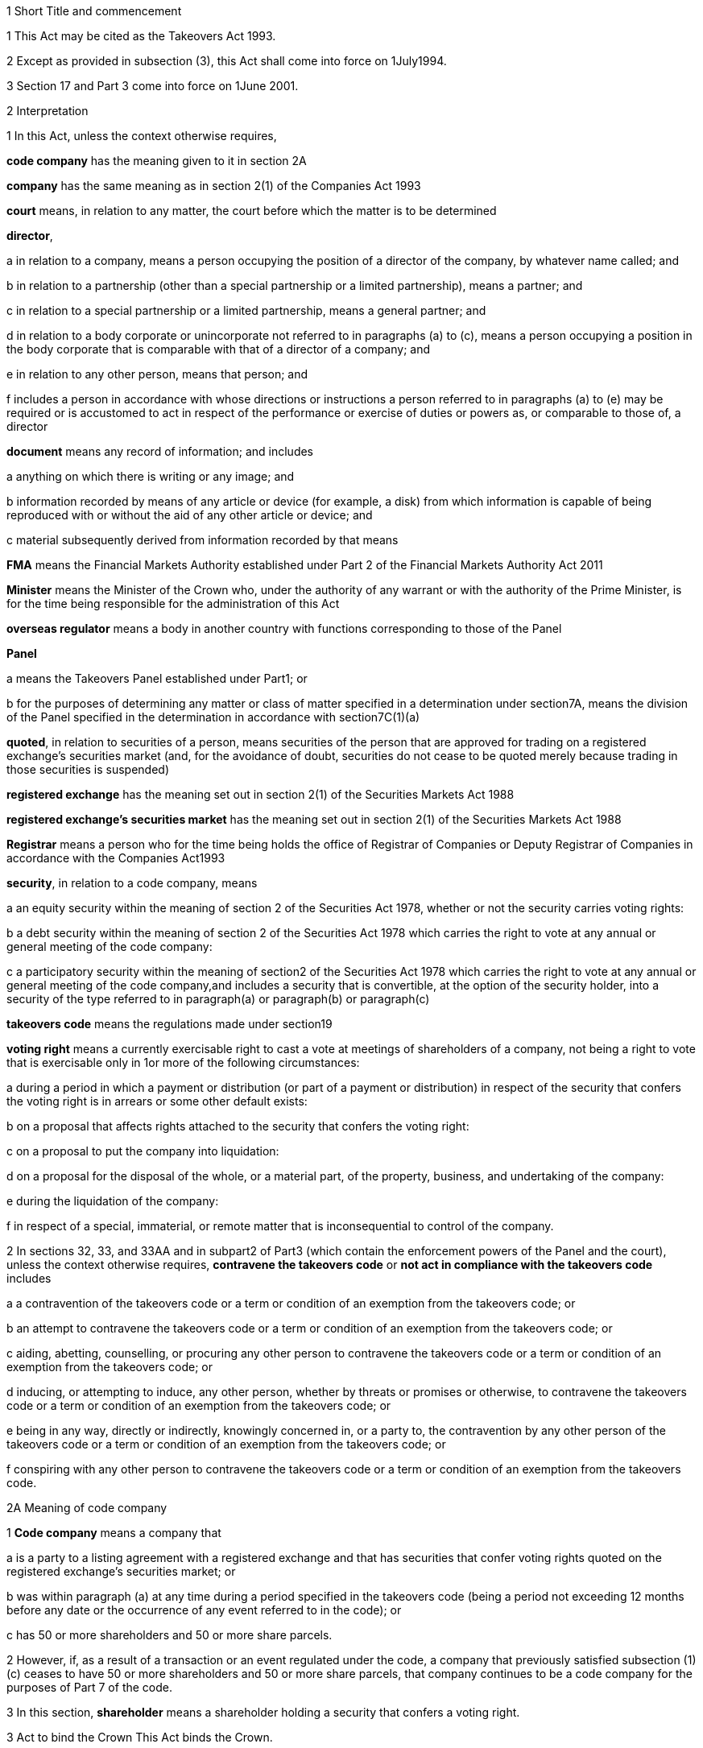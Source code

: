

1 Short Title and commencement

1 This Act may be cited as the Takeovers Act 1993.

2 Except as provided in subsection (3), this Act shall come into force on 1July1994.

3 Section 17 and Part 3 come into force on 1June 2001.

2 Interpretation

1 In this Act, unless the context otherwise requires,

*code company* has the meaning given to it in section 2A

*company* has the same meaning as in section 2(1) of the Companies Act 1993

*court* means, in relation to any matter, the court before which the matter is to be determined

*director*,

a in relation to a company, means a person occupying the position of a director of the company, by whatever name called; and

b in relation to a partnership (other than a special partnership or a limited partnership), means a partner; and

c in relation to a special partnership or a limited partnership, means a general partner; and

d in relation to a body corporate or unincorporate not referred to in paragraphs (a) to (c), means a person occupying a position in the body corporate that is comparable with that of a director of a company; and

e in relation to any other person, means that person; and

f includes a person in accordance with whose directions or instructions a person referred to in paragraphs (a) to (e) may be required or is accustomed to act in respect of the performance or exercise of duties or powers as, or comparable to those of, a director

*document* means any record of information; and includes

a anything on which there is writing or any image; and

b information recorded by means of any article or device (for example, a disk) from which information is capable of being reproduced with or without the aid of any other article or device; and

c material subsequently derived from information recorded by that means

*FMA* means the Financial Markets Authority established under Part 2 of the Financial Markets Authority Act 2011

*Minister* means the Minister of the Crown who, under the authority of any warrant or with the authority of the Prime Minister, is for the time being responsible for the administration of this Act

*overseas regulator* means a body in another country with functions corresponding to those of the Panel

*Panel*

a means the Takeovers Panel established under Part1; or

b for the purposes of determining any matter or class of matter specified in a determination under section7A, means the division of the Panel specified in the determination in accordance with section7C(1)(a)

*quoted*, in relation to securities of a person, means securities of the person that are approved for trading on a registered exchange's securities market (and, for the avoidance of doubt, securities do not cease to be quoted merely because trading in those securities is suspended)

*registered exchange* has the meaning set out in section 2(1) of the Securities Markets Act 1988

*registered exchange's securities market* has the meaning set out in section 2(1) of the Securities Markets Act 1988

*Registrar* means a person who for the time being holds the office of Registrar of Companies or Deputy Registrar of Companies in accordance with the Companies Act1993

*security*, in relation to a code company, means

a an equity security within the meaning of section 2 of the Securities Act 1978, whether or not the security carries voting rights:

b a debt security within the meaning of section 2 of the Securities Act 1978 which carries the right to vote at any annual or general meeting of the code company:

c a participatory security within the meaning of section2 of the Securities Act 1978 which carries the right to vote at any annual or general meeting of the code company,and includes a security that is convertible, at the option of the security holder, into a security of the type referred to in paragraph(a) or paragraph(b) or paragraph(c)

*takeovers code* means the regulations made under section19

*voting right* means a currently exercisable right to cast a vote at meetings of shareholders of a company, not being a right to vote that is exercisable only in 1or more of the following circumstances:

a during a period in which a payment or distribution (or part of a payment or distribution) in respect of the security that confers the voting right is in arrears or some other default exists:

b on a proposal that affects rights attached to the security that confers the voting right:

c on a proposal to put the company into liquidation:

d on a proposal for the disposal of the whole, or a material part, of the property, business, and undertaking of the company:

e during the liquidation of the company:

f in respect of a special, immaterial, or remote matter that is inconsequential to control of the company.

2 In sections 32, 33, and 33AA and in subpart2 of Part3 (which contain the enforcement powers of the Panel and the court), unless the context otherwise requires, *contravene the takeovers code* or *not act in compliance with the takeovers code* includes

a a contravention of the takeovers code or a term or condition of an exemption from the takeovers code; or

b an attempt to contravene the takeovers code or a term or condition of an exemption from the takeovers code; or

c aiding, abetting, counselling, or procuring any other person to contravene the takeovers code or a term or condition of an exemption from the takeovers code; or

d inducing, or attempting to induce, any other person, whether by threats or promises or otherwise, to contravene the takeovers code or a term or condition of an exemption from the takeovers code; or

e being in any way, directly or indirectly, knowingly concerned in, or a party to, the contravention by any other person of the takeovers code or a term or condition of an exemption from the takeovers code; or

f conspiring with any other person to contravene the takeovers code or a term or condition of an exemption from the takeovers code.

2A Meaning of code company

1 *Code company* means a company that

a is a party to a listing agreement with a registered exchange and that has securities that confer voting rights quoted on the registered exchange's securities market; or

b was within paragraph (a) at any time during a period specified in the takeovers code (being a period not exceeding 12 months before any date or the occurrence of any event referred to in the code); or

c has 50 or more shareholders and 50 or more share parcels.

2 However, if, as a result of a transaction or an event regulated under the code, a company that previously satisfied subsection (1)(c) ceases to have 50 or more shareholders and 50 or more share parcels, that company continues to be a code company for the purposes of Part 7 of the code.

3 In this section, *shareholder* means a shareholder holding a security that confers a voting right.

3 Act to bind the Crown
This Act binds the Crown.

4 Object of this Act
The object of this Act is to

a establish a panel to be called the Takeovers Panel:

b empower the Minister, in consultation with the Panel, to formulate and make recommendations concerning the takeovers code (which sets out the rules applying to takeovers of code companies):

c provide for the administration and enforcement of the takeovers code:

ca provide criminal liability for false or misleading statements or information in relation to takeovers of code companies:

d empower the Panel to keep under review, and promote public understanding of, the law relating to takeovers of code companies:

e empower the Panel to co-operate with overseas regulators.

1 Takeovers Panel

5 Establishment of Takeovers Panel

1 There is hereby established a panel to be called the Takeovers Panel.

2 The Panel is a Crown entity for the purposes of section 7 of the Crown Entities Act 2004.

3 The Crown Entities Act 2004 applies to the Panel except to the extent that this Act expressly provides otherwise.

4 Members of the Panel are the board for the purposes of the Crown Entities Act 2004.

6 Membership of Panel

1 The Panel shall consist of not less than 5and not more than 11members.

2 Despite clause 1(2) of Schedule5 of the Crown Entities Act 2004, 1member must be appointed by the Governor-General, on the recommendation of the Minister, as chairperson of the Panel, and another must be appointed by the Governor-General, on the recommendation of the Minister, as deputy chairperson of the Panel.

2A The chairperson and any deputy chairperson of the Panel may only be removed from office as chairperson or deputy chairperson for just cause.

3 At least 1member of the Panel must be a barrister, a solicitor, or a barrister and solicitor of the High Court of not less than 7years' practice.

4 The Minister must not recommend a person for appointment as a member of the Panel unless, in the opinion of the Minister, that person is qualified or experienced in business, accounting, or law.

5 Subsection (4) does not limit section 29 of the Crown Entities Act 2004.

7 Associate members

7A Panel may act by divisions

1 The Panel or chairperson may determine that the powers of the Panel in relation to any matter or class of matters may be exercised by separate divisions of the Panel.

2 However, the Panel or chairperson must not determine that a separate division of the Panel may exercise

a any power in connection with the performance of its functions under section8(1)(a):

b the power of the Panel to grant an exemption under section45(1)(c).

3 The Panel or chairperson may revoke or amend a determination made under subsection(1).

4 Every determination (or revocation or amendment of a determination) must be recorded in writing and signed by 3members or the chairperson.

5 The powers in this section are an exception to clause 14 of Schedule5 of the Crown Entities Act 2004.

6 Clause 7 of Schedule 5 of that Act applies to meetings of a special division of the Panel.

7B Membership and chairperson of division

1 Each division consists of the members who are assigned to it for the time being by the Panel or the chairperson.

1A Each division must have at least 3members.

2 If the members appointed to a division do not include either the chairperson or the deputy chairperson, the Panel or chairperson must nominate oneof those members as chairperson of that division.

3 

4 

7C Powers of division

1 For the purposes of determining any matter or class of matter specified in a determination under section7A,

a the Panel consists of the division of the Panel specified in the determination; and

b the powers of any such division are not affected by any changes or vacancies in its membership.

2 A division of the Panel may exercise powers of the Panel under this Act even though another division of the Panel is exercising powers of the Panel at the same time.

3 A resolution signed or assented to in writing (whether sent by post, delivery, or electronic communication) by all members of a division is as valid and effectual as if it had been passed at a meeting of that division duly called and constituted.

4 The resolution may consist of several documents containing the same resolution, each signed or assented to in writing by 1 or more members.

8 Functions of Panel

1 The Panel has the following functions:

a to keep under review the law relating to takeovers of code companies and to recommend to the Minister any changes to that law that it considers necessary:

b 

c for the purposes of paragraph(a), to keep under review practices relating to takeovers of code companies:

d to investigate any act or omission or practice for the purpose of exercising its powers and functions under Parts3 and 4:

e to make determinations and orders and make applications to the court in accordance with Part 3:

ea to co-operate with any overseas regulator and, for that purpose (but without limiting this function), to communicate, or make arrangements for communicating, to that overseas regulator information obtained by the Panel in the performance of its functions and powers (whether or not confidential) that the Panel considers may assist that overseas regulator in the performance of its functions:

eb to consider applications for an order under section 236(1) of the Companies Act 1993 that affects the voting rights of a code company (within the meaning of that term in section 236A of the Companies Act 1993), and to indicate whether or not it has an objection to such an order:

f to promote public understanding of the law and practice relating to takeovers:

g to perform such other functions as are conferred on it by this Act.

2 In the exercise of its functions and powers under Parts3 and 4 and the takeovers code, the Panel shall comply with the principles of natural justice.

3 Except as expressly provided otherwise in this or any other Act, the Panel must act independently in performing its statutory functions and duties, and exercising its statutory powers, under

a this Act; and

b any other Act that expressly provides for the functions, powers, or duties of the Panel (other than the Crown Entities Act 2004).

9 Powers of Panel to take evidence

10 Provisions relating to certain proceedings before Panel

11 Protection from liability for Panel and members, officers, and employees

1 No proceedings, civil or criminal, shall lie against the Panel for anything it may do or fail to do in the course of the exercise or intended exercise of its functions, unless it is shown that the Panel acted without reasonable care or in bad faith.

2 No proceedings, civil or criminal, lie against any member of the Panel, or any officer or employee of the Panel, or any member of a committee of the Panel, for anything that person may do or say or fail to do or say in the course of the operations of the Panel, unless it is shown by the Panel that the person acted in bad faith.

3 Nothing in subsections(1) and (2) applies in respect of proceedings for

a an offence against section 78 or section 78A or section 105 or section 105A of the Crimes Act 1961; or

b the offence of conspiring to commit an offence against section 78 or section 78A or section 105 or section 105A of the Crimes Act 1961; or

c the offence of attempting to commit an offence against section 78 or section 78A or section 105 or section 105A of the Crimes Act 1961.

3A Section 59(3) of the Crown Entities Act 2004 (which provides that a statutory entity may bring an action against a member for breach of an individual duty) does not apply, unless it is shown that the person acted in bad faith.

3B Sections 122 to 126 of the Crown Entities Act 2004 apply as if the conduct for which a person may be indemnified or insured under those sections were conduct that is covered by the protection from liability in this section.

3C This section contains an exception to section 121 of the Crown Entities Act 2004.

4 

5 

6 

7 

8 

9 

10 For the purposes of clause 3 of Part2 of Schedule 1 of the Defamation Act 1992, any statement, document, determination, order, or decision made by the Panel in the exercise or intended exercise of any of its functions or powers shall be deemed to be an official report made by a person holding an inquiry under the authority of the Parliament of New Zealand.

11 

12 Meetings

13 Power to prohibit disclosure of information, documents, and evidence

14 Delegation

1 The Panel may not delegate the powers in sections 31A, 31X, 32, and 45(1).

2 In other respects, section 73 of the Crown Entities Act 2004 applies.

15 Powers

15A Sharing of information and documents with FMA

1 The Panel may provide to the FMA any information, or a copy of any document, that the Panel

a holds in relation to the exercise of the Panel's powers or the performance of its functions and duties; and

b considers may assist the FMA in the exercise of the FMA's powers or the performance of its functions and duties under any enactment.

2 The Panel may use any information, or a copy of any document, provided to it by the FMA under section 30 of the Financial Markets Authority Act 2011 in the Panel's exercise of its powers or the performance of its functions and duties.

3 This section applies despite anything to the contrary in any contract, deed, or document.

4 Nothing in this section limits the Privacy Act 1993.

15B Sharing of information and documents with Commerce Commission

1 The Panel may provide to the Commerce Commission any information, or a copy of any document, that the Panel

a holds in relation to the exercise of the Panel's powers, or the performance of its functions and duties; and

b considers may assist the Commerce Commission in the exercise of the Commerce Commission's powers, or the performance of its functions and duties, in respect of the Fair Trading Act 1986.

2 The Panel may use any information, or a copy of any document, provided to it by the Commerce Commission under section 48A of the Fair Trading Act 1986 in the Panel's exercise of its powers, or the performance of its functions and duties.

3 This section applies despite anything to the contrary in any contract, deed, or document.

4 Nothing in this section limits the Privacy Act 1993.

16 Annual reports

17 Annual fee in respect of funding of Panel

1 Each code company shall pay such annual fee in respect of the funding of the Panel as may be prescribed by regulations made under this Act.

2 Any such fee shall be

a payable to the Registrar of Companies upon delivery to the Registrar of the company's annual return; and

b payable in addition to any fee payable in respect of the annual return; and

c recoverable by the Registrar in any court of competent jurisdiction as a debt due to the Crown.

3 The Registrar of Companies shall, as soon as practicable, remit to the Panel the fees paid under this section.

17A Panel deemed to be public authority

18 Further provisions applying to Panel
The provisions set out in the Schedule apply in respect of the Panel.

2 Takeovers code

19 Power to make takeovers code

1 The Governor-General may, by Order in Council made on the recommendation of the Minister, make regulations setting out the rules applying to takeovers of code companies (a *takeovers code*).

2 The Minister must formulate and make his or her recommendations in accordance with this Part.

20 Objectives of takeovers code

1 In formulating recommendations concerning a takeovers code, the Minister shall consider the following objectives as the objectives for the code, namely,

a encouraging the efficient allocation of resources:

b encouraging competition for the control of code companies:

c assisting in ensuring that the holders of securities in a takeover are treated fairly:

d promoting the international competitiveness of New Zealand's capital markets:

e recognising that the holders of securities must ultimately decide for themselves the merits of a takeover offer:

f maintaining a proper relation between the costs of compliance with the code and the benefits resulting from it.

2 In formulating recommendations concerning a takeovers code, it is for the Minister to determine the weight that should be given to any particular objective or objectives referred to in subsection (1).

3 

4 

21 Matters to be considered by Minister in making recommendations concerning takeovers code
Without limiting the matters that the Minister may consider, the Minister must, in formulating recommendations concerning a takeovers code, consider whether the code should provide

a that advance notice and publicity should be given of takeovers:

b that in a takeover, the code company and its security holders should be fully informed:

c that in a takeover, offers should be made to all security holders, that the consideration offered should be the same for all security holders, and that all security holders should have the same opportunity for acceptance:

d that incremental acquisitions and partial bids should be permitted:

e that there should be rules to determine the price or prices payable for the acquisition of securities in a takeover:

f for the compulsory acquisition of securities in a code company at the option of offerors or security holders, or both:

g for the regulation of defensive tactics.

22 Specific provisions applying to takeovers code
Without limiting section 19, but subject to section 23, regulations under that section may

a define the transactions or classes of transactions in relation to which the code applies and for that purpose define terms and expressions used in the code in such manner as it thinks fit:

b prescribe the requirements in relation to offers and the making of offers to acquire securities in a code company in a takeover including requirements as to the form and content of those offers, variations of those offers, the time during which those offers are to remain open for acceptance, the persons to whom those offers are to be made, and the manner of acceptance:

c prescribe the information, statements, certificates, and documents or other matters that must be supplied to a code company and the security holders of the code company in a takeover:

d prescribe requirements for the registration by the Registrar of Companies of documents in connection with a takeover:

e prescribe the duties and obligations of a code company and the directors of the code company and other persons in a takeover.

23 Takeovers code not to apply in certain cases
Nothing in the takeovers code shall require any person to comply with the code

a by reason only of the fact that, on the coming into force of the code, a particular proportion of securities have been acquired in a code company, whether by that person or any other person, before the code comes into force; or

b by reason of the acquisition of securities in a code company, whether by that person or any other person, on or after the coming into force of the code, if the acquisition arises from the performance of a contractual obligation incurred, or the exercise of a right acquired, before the date on which an approved takeovers code comes into force.

23A Takeovers code does not apply where court order under section 236 of Companies Act 1993
The takeovers code does not apply where the court has made an order under section 236(1) of the Companies Act 1993 that affects the voting rights of a code company (within the meaning of that term in section 236A of the Companies Act 1993).

24 Co-ordination with Australia
In formulating recommendations concerning a takeovers code, the Minister must have regard, as far as practicable, to any principles applying to the co-ordination of business law between Australia and New Zealand set out in any agreement or memorandum of understanding between the Governments of Australia and New Zealand.

25 Minister to consult Panel
The Minister must, in formulating recommendations concerning a takeovers code, consult the Panel.

26 Panel to consult with Minister

27 Action taken by Takeover Panel Advisory Committee

28 Approval of takeovers code

29 Order in Council deemed to be regulation

30 Minister may request formulation of further takeovers code

31 Revocation of takeovers code

3 Investigation and enforcement

1 Investigation and enforcement by Panel



31A Power to inspect documents

1 The Panel may, in accordance with section 31BA,

a require any person to produce for inspection any document kept by that person:

b if necessary, require any person to reproduce, or assist in reproducing, in usable form, information recorded in that document:

c inspect and make records of that document:

d for the purpose of making records of that document, take possession of that document, or any article or thing that the Panel reasonably requires to make a record of that document, and remove the document, article, or thing from the premises where it is kept for the period of time that is reasonable in the circumstances.

2 Documents may be required under this section either specifically, generally, or by class, nature, content, or effect.

31B Power to request or approve Registrar or authorised person to inspect documents

1 The Panel may, in accordance with sections 31BA and 31BB, request or approve the Registrar, or any other person authorised by the Panel or Registrar, to carry out an inspection by doing any of the things in section 31A(1).

2 A request or approval under subsection(1) may relate to a particular case, or a class or classes of cases, specified by the Panel.

3 The fact that the Registrar, or any person authorised by the Panel or Registrar, does, or attempts to do, any of the things in section 31A(1) is sufficient evidence that that inspection has been requested or approved by the Panel unless there is evidence to the contrary.

4 This section applies despite section 73 of the Crown Entities Act 2004.

31BA Limits on exercise of power to inspect documents
The Panel may only carry out an inspection under section 31A, or request or approve the Registrar or any other person under section 31B to carry out an inspection, if

a the inspection is for the purposes of

i this Act:

ii complying with the request of an overseas regulator under section 31P or otherwise co-operating with an overseas regulator; and

b the Panel first considers, along with any other relevant matters, any matters relating to the necessity or expediency of carrying out an inspection (for example, whether it is practicable to obtain the information from other sources or by other means in the time available).

31BB Requirements for persons authorised to inspect documents

1 The Panel or Registrar must not authorise a person to carry out an inspection under section 31A unless the Panel or Registrar is satisfied that the person is suitably qualified or trained, or the person is a member of a class of persons who are suitably qualified or trained, to carry out an inspection.

2 A person authorised by the Panel or Registrar to carry out an inspection under section 31A must, if requested at the time of carrying out the inspection, produce evidence of that person's authority to carry out the inspection.

31C Disclosure of information from inspection

1 On the direction of the Panel or Registrar, a person who has made an inspection under section 31A must give all records and disclose all information acquired in the course of the inspection to any person specified by the Panel or Registrar for the purposes of

a this Act, the Financial Markets Authority Act 2011, or any of the Acts listed in Schedule 1 of that Act:

b detecting and prosecuting offences against any enactments other than those referred to in paragraph (a), but, in this case, those records and information are not admissible in any criminal proceedings against the person from whom the records or information were acquired or any person to whom the records or information relate:

c assisting the Panel to comply with the request of an overseas regulator under section 31P or otherwise co-operate with an overseas regulator.

2 The Minister may, by written notice, require the Panel or Registrar to give a direction under subsection(1), and the Panel or Registrar must comply with that requirement.

2A Section 115 of the Crown Entities Act 2004 does not apply to that requirement.

3 The Panel may, by written notice, require the Registrar to give a direction under subsection(1), and the Registrar must comply with that requirement.

4 This section is subject to section 31X of this Act and to section 44 of the Financial Markets Authority Act 2011.

31D Powers not limited
Sections 31A, 31B, and 31C do not limit any power that the Panel, Registrar, or any other person has under the Companies Act 1993 or any other enactment.

31E Non-disclosure of information from inspection
A person must not communicate to any other person any information acquired in the course of an inspection under section 31A except

a in accordance with section 31C; or

b for the purposes of this Act, the Financial Markets Authority Act 2011, or any of the Acts listed in Schedule 1 of that Act; or

c in accordance with the Official Information Act 1982 or the Privacy Act 1993; or

d in the course of any criminal proceedings (but subject to the limitation in section 31C(1)(b)).

31EA No privilege against self-incrimination
Section 33B applies to information and documents provided under section 31A.

31EB Protections from liability for persons exercising powers of inspection
Without limiting any other statutory protection from liability, no person is liable for any act done or omitted to be done by the person in the performance or intended performance of the person's powers under section 31A, section 31C, or section31E unless the person acts in bad faith.



31F Offences

1 Every person commits an offence who

a refuses or fails, without reasonable excuse, to produce any document for inspection, or reproduce or assist in reproducing, in usable form, information recorded in that document, when required to do so under section31A; or

b wilfully resists or obstructs, or deceives or attempts to deceive, the Panel or Registrar, or any person authorised by the Panel or Registrar, in carrying out an inspection under section 31A; or

c is not the Panel, the Registrar, or a person authorised by the Panel or Registrar to carry out an inspection under section 31A and who wilfully communicates to any other person information acquired in the course of an inspection under that section; or

d wilfully contravenes section 31E.

2 Every person who commits an offence against subsection(1) is liable on conviction to a fine not exceeding $300,000 and, if the offence is a continuing one, to a further fine not exceeding $10,000 for every day or part of a day during which the offence is continued.



31G Rights of appeal
A person who is aggrieved by an act or decision of the Panel or Registrar, or of any person authorised by the Panel or Registrar, under any of sections31A to 31C may appeal against the act or decision to the court.

31H Time for appeal
An appeal under section 31G must be made

a within 21days of the date on which the person was notified of the act, decision, or refusal; or

b within any longer time allowed by the court.

31I Situation while appeal pending
While any appeal made under section 31G is pending,

a the Panel or Registrar, or any person authorised by the Panel or Registrar, may continue to exercise the powers under any of sections 31A to 31C as if no appeal had been made; and

b no person is excused from fulfilling his or her obligations under any of those sections by reason of the appeal; and

c information that is obtained as a result of an inspection to which the appeal relates is not admissible as evidence in any criminal proceedings against the person to whom the information relates.

31J Determination of appeal
The court must determine the appeal by either dismissing the appeal or giving such directions or making such determination in the matter as it thinks fit.

31K Requirements where appeal allowed
To the extent that an appeal in respect of an act or decision of the Panel or Registrar, or any person authorised by the Panel or Registrar, under any of sections 31A to 31C is allowed or granted

a the Panel or Registrar must ensure that, as soon as practicable after the decision on the appeal is given, all records made by the Panel or Registrar, or by a person authorised by the Panel or Registrar, under section31A(1)(c) in respect of the act or decision are destroyed; and

b no information acquired under paragraph(a) or paragraph(b) of section 31A(1) in respect of the act or decision is admissible in evidence in any proceedings.



31L Who may receive evidence

1 The Panel may receive evidence through a member, officer, or employee of the Panel, or any 2or more of them.

2 However, if a person who is summoned to give evidence under section 31N requests that the evidence be received at a meeting of the Panel, then

a subsection(1) does not apply, and the evidence must be received at a meeting of the Panel; and

b the meeting must not be held by a method under clause8(b) of Schedule 5 of the Crown Entities Act 2004 except with the consent of the person summoned.

31M Admissibility of evidence
The Panel may receive in evidence, whether admissible in a court of law or not, any statement, document, information, or matter that,

a in the opinion of the person receiving it, may assist the Panel in dealing effectively with any matter before it; or

b the Panel may receive under section 31P.

31MA How evidence may be given

1 The Panel may receive evidence

a given on oath:

b given not on oath:

c if the person receiving the evidence permits it, given by a written statement:

d if the person receiving the evidence thinks it is appropriate, given by a written statement verified on oath:

e given by audio-visual communication, if the Panel and the person giving the evidence agree.

2 A member, officer, or an employee of the Panel may administer an oath for the purpose of a person giving evidence on oath.

31N Power to summon witnesses

1 A member of the Panel may issue a summons to a person requiring that person to appear (in the case of a body corporate, to appear by its authorised representative) before the Panel, or a member, officer, or employee of the Panel, in relation to any matter before the Panel and to do any of the following things:

a give evidence:

b give evidence under oath:

c provide any documents or information that are in the person's possession or control and that are relevant to the matter.

2 The summons must be in writing, be signed by a member of the Panel, and state

a the date and time when, and the place where, the person must attend; and

b the documents or information that the person is required to provide (either generally, specifically, or by class, nature, content, or effect); and

c the person's right to request that the person give evidence at a meeting of the Panel; and

d the penalty for failing to attend under section 44.

3 A summons may be served,

a in the case of a natural person, by delivering it personally to the person summoned or by leaving it at his or her usual place of residence or business at least 24hours before his or her attendance is required:

b in the case of a body corporate, by leaving it at the body corporate's usual place of business at least 24hours before its attendance is required.

31O Witnesses' expenses

1 If a person has appeared as a witness (whether summoned or not), the Panel may, if it thinks fit, order any sum to be paid to that witness for his or her expenses.

2 That sum must not exceed the amount that would be payable to the witness if his or her attendance had been as a witness for the Crown in a criminal case in accordance with regulations for the time being in force for the payment of witnesses for the Crown in criminal cases.



31P Power of Panel to act on requests of overseas regulators

1 An overseas regulator may request the Panel to inquire into any matter related to the functions of that overseas regulator.

2 The Panel may obtain information, documents, or evidence that, in the Panel's opinion, is likely to assist the Panel in complying with that request by

a exercising its powers of inspection under this Part:

b exercising its powers to receive evidence and summon witnesses under this Part.

3 The Panel may transmit the information, documents, or evidence obtained by it to the overseas regulator in the manner that the Panel thinks fit.

31Q Panel's consideration of requests

1 The Panel may comply with a request under section 31P only if the Panel is satisfied that

a compliance will not substantially affect the performance of its other functions; and

b it is appropriate to do so after taking into account any matters the Panel thinks relevant; and

c the Minister has given his or her approval for the Panel to comply with the request.

2 The Minister's approval may relate to a particular request, or a class or classes of requests, specified by the Minister.

3 The matters the Panel may take into account under subsection(1) include, without limitation,

a whether the Panel is likely to be able to obtain the requested information, documents, or evidence:

b the cost to the Panel of complying with the request:

c whether the overseas regulator could more conveniently have the request satisfied from another source:

d the extent to which the functions of the overseas regulator correspond with the functions of the Panel:

e whether the overseas regulator would be likely to comply with a similar request made by the Panel and whether any arrangement with the overseas regulator to that effect exists:

f whether, in the Panel's opinion, it would be more appropriate for the request to be dealt with under the Mutual Assistance in Criminal Matters Act 1992.

31R Conditions that may be imposed on providing information to overseas regulators

1 The Panel may impose any conditions in relation to providing information, documents, or evidence to an overseas regulator (whether in compliance with a request of an overseas regulator or otherwise).

2 Those conditions may include, without limitation, conditions relating to

a maintaining the confidentiality of anything provided (in particular, information that is personal information within the meaning of the Privacy Act 1993):

b the storing of, use of, or access to anything provided:

c the copying, returning, or disposing of copies of documents provided:

d payment of the costs incurred by the Panel in providing anything or in generally complying with a request.

31S Undertakings to be obtained before providing certain information to overseas regulators
The Panel must not provide any information, evidence, or documents obtained from a person by a summons under section 31N to an overseas regulator (whether in compliance with the request of an overseas regulator or otherwise) unless the Panel has received in writing an undertaking by the overseas regulator to the effect that the information, evidence, or documents

a will not be used by the overseas regulator as evidence in criminal proceedings against the person (other than a proceeding in respect of the falsity of the person's testimony); and

b to the extent to which it is within the ability of the overseas regulator to ensure, will not be used by any other person, authority, or agency as evidence in proceedings of that kind.



31T Panel may accept undertakings

1 The Panel may accept a written undertaking given by, or on behalf of, a person in connection with a matter in relation to which the Panel is exercising any of its powers or performing any of its functions under this Act or any other Act.

2 The person may withdraw or vary the undertaking with the consent of the Panel.

31U Enforcement of undertakings

1 If the Panel considers that a person who has given an undertaking under section 31T has breached a term of that undertaking, the Panel may apply to the court for an order under subsection(2).

2 The court may make any of the following orders if it is satisfied that the person has breached a term of the undertaking:

a an order directing the person to comply with that term:

b an order directing the person to pay to the Crown an amount not exceeding the amount of any financial benefit that the person has obtained directly or indirectly and that is reasonably attributable to the breach:

c any order that the court thinks appropriate directing the person to compensate any other person who has suffered loss, injury, or damage as a result of the breach:

d an order for any consequential relief that the court thinks appropriate.



31V Right to be heard and represented at proceedings before Panel

1 At any meeting of the Panel held for the purposes of section 32, the Panel must allow to be heard and represented any person who applies to the Panel for leave to be heard and represented and who is a person to whom notice of a meeting of the Panel is given under section 32(1).

2 Subject to subsection (1), at any meeting of the Panel held for the purposes of this Act, the Panel must allow to be heard and represented any person who applies to the Panel for leave to be heard and represented and who, in the opinion of the Panel, is a person who ought to be heard or whose appearance or representation will assist the Panel in its consideration of the matter before it.

3 Every meeting of the Panel or of a division of the Panel that is held for the purposes of section 31X or section 32 must be attended by at least 1person

a who is a barrister, a solicitor, or a barrister and solicitor of the High Court of New Zealand of not less than 7years' practice; or

b who

i is enrolled as a barrister, as a solicitor, as a barrister and solicitor, or as a legal practitioner of the High Court of Australia, of any federal court of Australia, or of the Supreme Court of any State or Territory of Australia; and

ii has not less than 7years' practice.

31W Panel to hear proceedings in private
The Panel may decide whether to hold any meeting or any part of a meeting in public or in private.

31X Power to make confidentiality orders

1 The Panel may, on its own initiative or on the application of any person, make an order prohibiting

a the publication or communication of any information, document, or evidence that is provided or obtained in connection with any inquiry or other proceedings of the Panel:

b the giving of evidence involving any such information, document, or evidence.

2 The Panel may make the order on the terms and conditions (if any) that it thinks fit.

3 An order under subsection(1) may be expressed to have effect from the commencement of any inquiry or other proceedings of the Panel to the end of that inquiry or proceedings.

4 At the end of the inquiry or proceedings, the Official Information Act 1982 applies to any information or document or evidence that was the subject of the order.



32 Panel's powers in respect of compliance with takeovers code

1 The Panel may at any time, if it considers that a person may not have acted or may not be acting or may intend not to act in compliance with the takeovers code, after giving that person such written notice of the meeting as the Panel considers appropriate in the circumstances, but in no case exceeding 7days, hold a meeting for the purpose of determining whether to exercise its powers under this section.

2 Where the Panel gives a notice under subsection (1), it may make a temporary restraining order that is expressed to expire with the close of the second day after the date for which the meeting was convened.

3 Following the meeting specified in subsection (1), the Panel may make a determination

a that it is satisfied that the person has acted or is acting or intends to act in compliance with the takeovers code; or

b that it is not satisfied that the person has acted or is acting or intends to act in compliance with the takeovers code.

3A If the Panel makes a determination under subsection (3), the Panel must, as soon as reasonably practicable, give written notice of its reasons for the determination to the person the determination concerns.

4 Where the Panel makes a determination on reasonable grounds under subsection (3)(b), the Panel may, at any time before the close of the second day after the date for which the meeting was convened,

a make a temporary restraining order (relating to the non-compliance with the takeovers code) that is expressed to expire with the close of such day as shall be specified in the order, not being a day that is later than 21days after the date on which the temporary restraining order is made:

b make an order continuing any temporary restraining order (relating to the non-compliance with the takeovers code) made under subsection(2) until the close of such day as may be specified in the order, not being a day that is later than 21days after the date on which the temporary restraining order is made:

c make a permanent compliance order (relating to the non-compliance with the takeovers code):

d if it makes any order under this subsection, also make an order extending, for a reasonable time, the period for which a takeover offer must remain open.

4A If the Panel makes an order under this section, the Panel

a must immediately give written notice to the person to whom the order is directed of the terms and conditions of the order; and

b must, as soon as is reasonably practicable, also give that person written notice of the reasons for the order; and

c may also give notice to any other person of those matters.

5 An order made under this section may be made on any terms and conditions that the Panel thinks fit.

6 The Panel may vary the order in the same way as it may be made under this section.

7 The Panel may revoke the order or suspend the order on the terms and conditions it thinks fit.

33 Temporary restraining orders
For the purposes of section32, a temporary restraining order is an order for 1or more of the following:

a restraining a person from acquiring securities in the code company concerned or any interest in or rights relating to such securities:

b restraining a person from disposing of securities in the code company concerned or any interest in or rights relating to such securities:

c restraining a person from exercising the right to vote attaching to securities in the code company concerned or any other right relating to such securities:

d restraining a person from taking any action (including from making any statement or distributing any document) that is or that may reasonably be expected to constitute a contravention of the takeovers code (see section 2(2) for the definition of contravention of the takeovers code):

e directing the code company concerned not to make any payments in respect of any securities:

f directing the code company concerned not to register the transfer or transmission of any securities:

g directing the code company concerned not to issue or allot securities to any person:

h for the purpose of securing compliance with any such order, an order directing a person to do or refrain from doing a specified act.

33AA Permanent compliance orders
For the purposes of section 32, a permanent compliance order is an order for 1or more of the following:

a prohibiting or restricting a person from making any statement or distributing any document that is or that may reasonably be expected to constitute a contravention of the takeovers code (see section 2(2) for the definition of contravention of the takeovers code):

b directing a person to disclose in accordance with the order information for the purpose of securing compliance with the takeovers code:

c directing a person to publish, at the person's own expense, in the manner and at the times specified in the order corrective statements that are specified in, or are to be determined in accordance with, the order:

d for the purpose of securing compliance with any of those orders, an order directing a person to do or refrain from doing a specified act.



33A Witnesses and counsel to have privileges of witnesses and counsel in court

1 Every person has the same privileges in relation to providing information and documents to, and answering questions before, the Panel, a member, officer, or employee of the Panel, or a person authorised by the Panel under section 31B, as witnesses have in proceedings before a court.

2 Every person appearing as counsel before the Panel, or a member, officer, or employee of the Panel, has the same privileges as counsel have in proceedings before a court.

3 Every person has the same privileges in relation to providing information and documents to the Registrar, or a person authorised by the Registrar under section 31B, as witnesses have in proceedings before a court.

4 This section is subject to section 33B.

33B No privilege against self-incrimination
No person is excused from answering any question or providing any information or document under this Act on the ground that to do so would or might incriminate or tend to incriminate that person.

33C Restrictions on use of self-incriminating statements obtained by summons

1 A self-incriminating statement made orally by a person summoned under section 31N (whether or not the statement is recorded in writing) in the course of answering any question before, or providing any information or document to, the Panel, or a member, officer, or employee of the Panel,

a subject to paragraph(b), is not admissible in

i criminal proceedings against that person; or

ii proceedings under this Act, the Securities Act 1978, or the Securities Markets Act 1988 for a pecuniary penalty order against that person; but

b is admissible against that person in any proceeding in respect of the falsity of the person's testimony, for example, in a prosecution for perjury or for an offence under section 44(1).

2 In addition,

a a refusal or failure to answer a question or provide information or a document or comply with any other requirement may be used in evidence against that person in proceedings for an offence under section 44(1) arising from that refusal or failure; and

b the answering of a question in a way that is false, deceptive, or misleading or the providing of information or a document that is false, deceptive, or misleading may be used in evidence against that person in proceedings for an offence under section 44(1) arising from that act.

33D Limitation on disclosure of information obtained in Panel's operations

1 No court or other person may require a member, an officer, or an employee of the Panel, any delegate of the Panel, any expert appointed by the Panel, or any other person present at a meeting of the Panel to

a give evidence in court or in any proceedings of a judicial nature of anything coming to his or her knowledge in connection with the operations of the Panel; or

b make discovery of a document or produce a document for inspection in court or in any proceedings of a judicial nature if the document was provided or obtained in connection with the operations of the Panel.

2 Subsection (1) does not apply to

a proceedings in respect of the falsity of any testimony; or

b proceedings to which the Panel is a party; or

c proceedings in respect of

i an offence against section 78 or section 78A(1) or section 105 or section 105A or section 105B of the Crimes Act 1961; or

ii the offence of conspiring to commit an offence against section 78 or section 78A(1) or section 105 or section 105A or section 105B of the Crimes Act 1961; or

iii the offence of attempting to commit an offence against section 78 or section 78A(1) or section105 or section 105A or section 105B of the Crimes Act 1961.

3 This section does not limit the application of the Official Information Act 1982.

2 Enforcement by court



33E Overview of enforcement powers and civil remedies

1 The following enforcement orders and remedies (*civil remedy orders*) are available under this subpart for a contravention of the takeovers code:

a an injunction:

b a civil remedy order under section 33I:

c a compensatory order:

d a pecuniary penalty order and declaration of contravention (on application by the Panel only).

2 See section 2(2) for the definition of contravention of the takeovers code in this subpart.

3 This section is a guide only to the general scheme and effect of this subpart.



33F What court may injunct
The court may, on application by any person in accordance with section 35, grant an injunction restraining a person from engaging in conduct that constitutes or would constitute a contravention of the takeovers code.

33G When court may grant injunctions and interim injunctions

1 The court may grant an injunction restraining a person from engaging in conduct of a particular kind if

a it is satisfied that the person has engaged in conduct of that kind; or

b it appears to the court that, if an injunction is not granted, it is likely that the person will engage in conduct of that kind.

2 The court may grant an interim injunction restraining a person from engaging in conduct of a particular kind if in its opinion it is desirable to do so.

3 Subsections (1)(a) and (2) apply whether or not it appears to the court that the person intends to engage again, or to continue to engage, in conduct of that kind.

4 Subsections (1)(b) and (2) apply whether or not

a the person has previously engaged in conduct of that kind:

b there is an imminent danger of substantial damage to any other person if that person engages in conduct of that kind.

33H Undertaking as to damages not required by Panel

1 If the Panel applies to the court for the grant of an interim injunction under this subpart, the court must not, as a condition of granting an interim injunction, require the Panel to give an undertaking as to damages.

2 However, in determining the Panel's application for the grant of an interim injunction, the court must not take into account that the Panel is not required to give an undertaking as to damages.



33I When court may make various civil remedy orders
The court may, on application by any person in accordance with section 35, make 1 or more of the civil remedy orders described in section 33J if the court is satisfied on reasonable grounds that a person has contravened or is contravening or intends to contravene the takeovers code.

33J Terms of various civil remedy orders
A civil remedy order under section 33I may

a restrain the exercise of rights attaching to securities or declare an exercise of those rights to be void and of no effect:

b restrain the issue or allotment of securities or restrain any distribution due in relation to securities:

c restrain the acquisition or disposal of securities or of interests in or rights relating to them or restrain the registration of any transfer or transmission of securities:

d direct the disposal of securities or of interests in or rights relating to them (including the person or class of persons to which they must, or must not, be disposed of) and direct the payment of the proceeds of any disposal:

e require securities to be forfeited and require the public issuer to cancel the forfeited securities:

f cancel an agreement for the acquisition or disposal of securities or interests in or rights relating to them:

g vest securities or interests in or rights relating to them in a trustee for sale on the terms and conditions the court thinks fit:

h declare an agreement for the acquisition of securities or interests in or rights relating to them to be voidable at the option of the person from whom the securities or interests or rights were acquired:

i if a contract is entered into in contravention of the takeovers code, or a contract contains a provision which, if given effect to, would contravene the takeovers code,

i vary the contract, in such manner as the court thinks fit:

ii cancel the contract:

iii require any person who is a party to the contract to make restitution or pay compensation to any other person who is a party to the contract:

j prohibit or restrict a person from making any statement or distributing any document that is or that may reasonably be expected to constitute a contravention of the takeovers code:

k direct a person to disclose in accordance with the order information for the purpose of securing compliance with the takeovers code even though the time for doing so may have expired:

l direct a person to publish, at the person's own expense, in the manner and at the times specified in the order corrective statements that are specified in, or are to be determined in accordance with, the order:

m require a person to comply with any provision of the takeovers code even though the time for doing so may have expired.



33K When court may make compensatory orders

1 The court may make a compensatory order, on application by any person in accordance with section 35, if the court is satisfied that

a there is a contravention of the takeovers code; and

b a person (the aggrieved person) has suffered, or is likely to suffer, loss or damage because of the contravention.

2 The court may make a compensatory order whether or not the aggrieved person is a party to the proceedings.

33L Terms of compensatory orders
If section 33K applies, the court may make any order it thinks just to compensate an aggrieved person in whole or in part for the loss or damage, or to prevent or reduce that loss or damage, including an order (without limitation) to

a direct the person in contravention to pay to the aggrieved person the amount of the loss or damage:

b direct the person in contravention to refund money or return property to the aggrieved person:

c if a contract has been entered into between the person in contravention and the aggrieved person,

i vary the contract or any collateral arrangement as specified in the order and, if the court thinks fit, declare the contract or arrangement to have had effect as so varied on and after a date before the order was made, as specified in the order:

ii cancel the contract and, if the court thinks fit, declare the cancellation to have had effect on and after a date before the order was made, as specified in the order:

iii require the person in contravention to take any action the court thinks fit to reinstate the parties as near as may be possible to their former positions.



33M When court may make pecuniary penalty orders and declarations of contravention
If the Panel applies for a pecuniary penalty order against a person under this Act in accordance with section 35, the court

a must determine whether the person has contravened the takeovers code; and

b must make a declaration of contravention (see sections33N and 33O) if satisfied that the person has contravened the takeovers code; and

c may order the person to pay a pecuniary penalty that the court considers appropriate to the Crown (see sections 33P and 33Q) if satisfied that the person has contravened the takeovers code, that the person knew or ought to have known of the conduct that constituted the contravention, and that the contravention

i materially prejudices the interests of offerees, the code company, the offeror or acquirer, competing offerors, or any other person involved in or affected by a transaction or event that is or will be regulated by the takeovers code, or that is incidental or preliminary to a transaction or event of that kind; or

ii is likely to materially damage the integrity or reputation of any of New Zealand's securities markets; or

iii is otherwise serious.

33N Purpose and effect of declarations of contravention

1 The purpose of a declaration of contravention is to enable an applicant for a civil remedy order under section 33I or a compensatory order under section 33K to rely on the declaration of contravention in the proceedings for that order, and not be required to prove the contravention.

2 Accordingly, a declaration of contravention is conclusive evidence of the matters that must be stated in it under section 33O.

33O What declarations of contravention must state
A declaration of contravention must state the following:

a the court that made the declaration; and

b the provision of the takeovers code to which the contravention relates or, if the contravention is of an exemption, both the term or condition contravened and the takeovers code provision to which the exemption relates; and

c the person in contravention; and

d the conduct that constituted the contravention and, if a transaction constituted the contravention, the transaction; and

e the code company to which the conduct related.

33P Maximum amount of pecuniary penalty
The maximum amount of a pecuniary penalty is $500,000 for an individual and $5,000,000 for a body corporate, for each contravention.

33Q Considerations for court in determining pecuniary penalty
In determining an appropriate pecuniary penalty, the court must have regard to all relevant matters, including

a the principles contained in the takeovers code; and

b the nature and extent of the contravention; and

c the likelihood, nature, and extent of any damage to the integrity or reputation of any of New Zealand's securities markets because of the contravention; and

d the nature and extent of any loss or damage suffered by a person referred to in section 33M(c)(i) because of the contravention; and

e the circumstances in which the contravention took place; and

f whether or not the person in contravention has previously been found by the court in proceedings under this Act to have engaged in any similar conduct.

33R Court must order that recovery from pecuniary penalty be applied to Panel's actual costs
If the court orders that a person pay a pecuniary penalty, and the proceedings were brought (in whole or in part) by the Panel, the court must also order that the penalty must be applied first to pay the Panel's actual costs in bringing the proceedings.



34 Court may make orders

35 Persons who may apply

1 Where the Panel makes a determination under section 32(3)(b) (a determination that the Panel is not satisfied that a person has acted or is acting or intends to act in compliance with the takeovers code) the following persons may, subject to subsection (2), make an application to the court under section 33F, 33I, or 33K:

a the Panel:

b if the code company's securities are, or were at any material time, quoted on a registered exchange's securities market, that registered exchange:

c the code company concerned:

d a member or security holder of the code company concerned:

e a person who was a member or security holder of the code company concerned at the time that the conduct to which the application relates occurred:

f a person who, at any time within the period of 6 months before the making of the application, has made an offer or offers to acquire securities in the code company in accordance with the takeovers code:

g with the leave of the court, any other person.

2 A person referred to in any of paragraphs(b) to (f) of subsection(1) is not entitled to make an application to the court unless

a the Panel has consented to the making of the application; or

b that person has requested the Panel in writing to make an application to the court itself and the Panel has not made such an application before the expiration of 10days after receiving the request.

3 Where a request is made to the Panel to hold a meeting under section 32(1) and the Panel does not, within 14 days after receiving the request, make a determination under section 32(3), the following persons may make an application to the court under section 33F, 33I, or 33K

a if the code company's securities are, or were at any material time, quoted on a registered exchange's securities market, that registered exchange:

b the code company concerned:

c a member or security holder of the code company concerned:

d a person who was a member or security holder of the code company concerned at the time that the conduct to which the application relates occurred:

e a person who, at any time within the period of 6 months before the making of the application, has made an offer or offers to acquire securities in the code company in accordance with the takeovers code:

f with the leave of the court, any other person.

4 If the Panel makes a determination under section 32(3)(b) (a determination that the Panel is not satisfied that a person has acted or is acting or intends to act in compliance with the takeovers code), the Panel may make an application to the court under section 33M.

36 Orders

37 Interim orders

38 Court may have regard to determinations and recommendations by Panel

1 The court may, in determining any application under this subpart, have regard to any determination made by the Panel under section 32(3) relating to the matter concerned.

2 The court may, in determining whether to make any order under section 33I or 33K and the type of any such order, have regard to any recommendation made by the Panel either at any meeting of the Panel held for the purposes of section 32 or at the request of the court.

39 Orders directing disposal of securities

40 Revocation, variation, and suspension of orders

41 Court may excuse contravention

1 If the court is satisfied that a person has, by any act or omission, contravened the takeovers code, but that the contravention ought to be excused, the court may (by order) declare that the act or omission was not a contravention of the code.

2 In considering whether the contravention should be excused, the court may have regard to

a inadvertence or mistake on the part of the person concerned:

b whether the person was aware of a relevant factor or circumstance:

c circumstances beyond that person's control:

d any other matters that the court thinks fit.

3 The order has effect according to its tenor.

42 Court may require person to give evidence or produce documents relating to interests in securities

1 The court may, in any application under this subpart, for the purpose of ascertaining whether any person

a has or had any direct or indirect interest in or right to any security in the code company concerned; or

b has or had any direct or indirect right to exercise any voting rights attaching to any such security,order any person to

c attend before the court and be examined on oath or affirmation; or

d produce documents in that person's possession or under that person's control.

2 An order under subsection (1) may be made on the application of any person who is a party to the application under this subpart.

43 More than 1civil remedy order may be made for same conduct
The court may make a civil remedy order of one kind against a person even though the court has made another civil remedy order of a different kind against the person for the same conduct.ExamplesThe court may make a compensatory order and a pecuniary penalty order for the same conduct.The court may make a civil remedy order requiring forfeiture of securities and declaring a previous exercise of voting rights attaching to those securities to be void.

43A Only 1 pecuniary penalty order may be made for same conduct
If conduct by a person constitutes a contravention of 2 or more provisions of the takeovers code, proceedings may be brought against that person for the contravention of any 1or more of the provisions, but no person is liable to more than 1 pecuniary penalty order for the same conduct.

43B Standard of proof for civil remedies
The proceedings under this subpart are civil proceedings and the usual rules of the court and rules of evidence and procedure for civil proceedings apply (including the standard of proof).

43C Time limit for applying for civil remedies

1 An application for a civil remedy order under section 33I or a pecuniary penalty order under section 33M may be made at any time within 2 years after the date on which the matter giving rise to the contravention was discovered or ought reasonably to have been discovered.

2 The usual time limits apply to all applications for other civil remedy orders.

3 However, an application for a compensatory order in respect of a contravention may be made at any time within 6 months after the date on which a declaration of contravention is made, even if the usual time limit has expired.

3 Offences



44 General offences

1 A person must not

a furnish information, produce a document, or give evidence to the Panel or a member, officer, or employee of the Panel knowing it to be false or misleading; or

b attempt to deceive or knowingly mislead the Panel or a member, officer, or employee of the Panel in relation to any matter before it.

2 A person who has been summoned to appear before the Panel or a member, officer, or employee of the Panel must not

a refuse or fail to appear before the Panel to give evidence:

b refuse to take an oath or affirmation as a witness:

c refuse to answer any question:

d refuse or fail to provide any document or information that the person is required to provide.

3 A body corporate contravenes subsection(2) if its representative refuses or fails to appear before the Panel to give evidence, refuses to take an oath or affirmation as a witness, refuses to answer any question, or refuses or fails to provide any document or information that the body corporate is required to provide.

4 A person must not act in contravention of any order made by the Panel under section 31X or section 32.

5 Every person who contravenes this section commits an offence and is liable on conviction to a fine not exceeding $300,000 and, if the offence is a continuing one, to a further fine not exceeding $10,000 for every day or part of a day during which the offence is committed.

44A Conviction of offence under section 44 excluded in certain cases

1 A person must not be convicted of an offence under section 44 if, in the opinion of the court dealing with the case,

a the contravention related to matters that were immaterial to the relevant matter before the Panel; or

b the contravention ought reasonably to be excused, having regard to all the circumstances of the case.

2 A director of a body corporate must not be convicted of an offence under section 44 in relation to a contravention by the body corporate if, in the opinion of the court dealing with the case, the contravention took place without the director's knowledge and consent.

3 In proceedings for an offence against section 44, the burden of proving any of the matters described in subsections (1) and (2) lies on the defendant.



44B False or misleading statement or information

1 A person must not make a statement or disseminate information, in relation to any transaction or event regulated by the takeovers code or incidental or preliminary to a transaction or event that is or is likely to be regulated by the takeovers code, if

a a material aspect of the statement or information is false or the statement or information is materially misleading; and

b the statement or information is likely to

i induce a person to trade, or hold, the securities of a code company; or

ii have the effect of increasing, reducing, maintaining, or stabilising the price for trading in those securities; or

iii induce a person to vote for, or to vote against, a transaction that is or is likely to be regulated by the takeovers code, or to abstain from voting in respect of that transaction.

2 In this section, *trade* means to acquire or dispose of securities.

44C Criminal liability for false or misleading statement or information

1 A person who contravenes section 44B commits an offence if the person has actual knowledge that the statement or information is false in a material aspect or is materially misleading.

2 A person who commits an offence against subsection (1) is liable on conviction to,

a in the case of an individual, imprisonment for a term not exceeding 5 years or a fine not exceeding $300,000, or to both:

b in the case of a body corporate, a fine not exceeding $1,000,000.

44D Exception for disclosure by investment advisers or brokers

44E Fair Trading Act 1986 excluded
The Fair Trading Act 1986 does not apply to conduct in relation to any transaction or event regulated by the takeovers code or incidental or preliminary to a transaction or event that is or is likely to be regulated by the takeovers code.

4 Other court orders



44F When court may make management banning orders
The court may, on application by any person referred to in section 35(1)(a) to (g), make a management banning order against a person (A) if

a A has been convicted of an offence against either section 44 or section 44C or a pecuniary penalty order has been made against A under this Act for a contravention of the takeovers code; or

b A has, while a director of an incorporated or unincorporated body,

i persistently contravened this Act, the Companies Act 1993, the Securities Markets Act 1988, the Securities Act 1978, the Securities Trustees and Statutory Supervisors Act 2011, or the takeovers code; or

ii if the incorporated or unincorporated body has so contravened, persistently failed to take all reasonable steps to obtain compliance with those Acts or the code; or

c A has been prohibited in an overseas jurisdiction from carrying on activities that the court is satisfied are substantially similar to any of the activities referred to in section 44G in connection with a contravention of any law relating to takeovers.

44G Terms of management banning orders

1 A management banning order may, permanently or for a period specified in the order, prohibit or restrict the person (without the leave of the court) from being a director or promoter of, or in any way (whether directly or indirectly) being concerned or taking part in the management of, an incorporated or unincorporated body (other than an overseas company, or an incorporated or unincorporated body, that does not carry on business in New Zealand).

2 The court may make a management banning order permanent or for a period longer than 10 years only in the most serious of cases for which an order may be made.

44H Offence of contravening management banning order
An individual who acts in contravention of a management banning order under section 44F commits an offence and is liable on conviction to imprisonment for a term not exceeding 3years or to a fine not exceeding $100,000, or to both.

44I Only 1 management banning order may be made for same conduct
If conduct by a person constitutes grounds for making an order under any 1 or more of section 44F of this Act, section 60A of the Securities Act 1978, section 43F of the Securities Markets Act 1988, and section 383 of the Companies Act 1993, proceedings may be brought against that person under any 1 or more of those provisions, but no person is liable to more than 1 order under those provisions for the same conduct.

44J Persons automatically banned from management

1 This section applies to a person if the person has been convicted of an offence against either section 44 or section 44C or a pecuniary penalty order has been made against the person under this Act for a contravention of the takeovers code.

2 The person must not, for the period of 5 years after the conviction or making of the order (without the leave of the court) be a director or promoter of, or in any way (whether directly or indirectly) be concerned or take part in the management of, an incorporated or unincorporated body (other than an overseas company, or an incorporated or unincorporated body, that does not carry on business in New Zealand).

3 An individual who acts in contravention of this section commits an offence and is liable, on conviction to imprisonment for a term not exceeding 3 years or to a fine not exceeding $100,000, or to both.

44K General provisions for bans and banning orders

1 The Registrar of the court must, as soon as practicable after the making of a management banning order under section 44F,

a give notice to the Registrar of Companies and the Panel that the order has been made; and

b give notice in the Gazette of the name of the person against whom the order is made and the period or dates for which the ban applies.

2 A person intending to apply for the leave of the court under section 44G or section 44J must give to the Panel not less than 10 days' written notice of that person's intention to apply.

3 The Panel, and any other person that the court thinks fit, may attend and be heard at the hearing of the application.



44L When court may prohibit payment or transfer of money, securities, or other property

1 This section applies if

a an investigation is being carried out under this Act in relation to an act or omission by a person, being an act or omission that constitutes or may constitute a contravention of this Act or the takeovers code; or

b a prosecution has begun against a person for a contravention of this Act; or

c a civil proceeding has begun against a person under this Act.

2 The court may, on application by the Panel or by an aggrieved person, make 1or more of the orders listed in section 44M if the court considers it necessary or desirable to do so for the purpose of protecting the interests of an aggrieved person.

3 In this section and section 44M,

*aggrieved person* means any person to whom a relevant person is liable

*associated persons* are

a persons who are relatives within the meaning of the Income Tax Act 2007 or de facto partners; or

b persons who are partners to whom the Partnership Act 1908 applies; or

c bodies corporate that consist of substantially the same shareholders or are under the control of the same persons; or

d a body corporate and a person who has the power, directly or indirectly, to exercise, or control the exercise of, the right to vote attached to 25% or more of the voting securities of the body corporate; or

e a body corporate and a person who is a director or principal officer of the body corporate

*liable* means liable, or may be or become liable, to pay money (whether in respect of a debt, by way of damages or compensation, or otherwise) or to account for securities or other property

*relevant person* means a person referred to in subsection (1).

44M What orders may be made

1 The orders that may be made under section 44L are

a an order prohibiting the relevant person from transferring, charging, or otherwise dealing with money, securities, or other property held or controlled by the relevant person:

b an order prohibiting a person who is indebted to the relevant person or to an associated person of the relevant person from making a payment in total or partial discharge of the debt to, or to another person at the direction or request of, the person to whom the debt is owed:

c an order prohibiting a person holding money, securities, or other property, on behalf of the relevant person, or on behalf of an associated person of the relevant person, from paying all or any of the money, or transferring, or otherwise parting with possession of, the securities or other property, to, or to another person at the direction or request of, the person on whose behalf the money, securities, or other property, is or are held:

d an order prohibiting the taking or sending out of New Zealand by a person of money of the relevant person or of an associated person of the relevant person:

e an order prohibiting the taking, sending, or transfer by a person of securities or other property of the relevant person, or of an associated person of the relevant person from a place in New Zealand to a place outside New Zealand (including the transfer of securities from a register in New Zealand to a register outside New Zealand):

f an order requiring the relevant person, or any person holding money, securities, or other property on behalf of the relevant person or an associated person of the relevant person, to pay or transfer money, securities, or other property to a specified person to be held on trust pending determination of the investigation, prosecution, or civil proceeding:

g an order appointing,

i if the relevant person is a natural person, a receiver or trustee, having any powers that the court orders, of the property or of part of the property of that person; or

ii if the relevant person is a body corporate, a receiver or receiver and manager, having any powers that the court orders, of the property or of part of the property of that person:

h if the relevant person is a natural person, an order requiring that person to deliver up to the court his or her passport and any other documents that the court thinks fit:

i if the relevant person is a natural person, an order prohibiting that person from leaving New Zealand, without the consent of the court.

2 A reference in subsection (1)(e) or (g) to property of a person includes a reference to property that the person holds otherwise than as sole beneficial owner, for example,

a as trustee for, as nominee for, or otherwise on behalf of or on account of, another person; or

b in a fiduciary capacity.

3 An order may be expressed to operate for a specified period or until the order is discharged by a further order under this section.

44N Interim orders

1 If an application is made to the court for an order under section44L, the court may, if in the opinion of the court it is desirable to do so, before considering the application, grant an interim order, being an order of the kind applied for that is expressed to have effect pending the determination of the application.

2 The court must not require the applicant or any other person, as a condition of granting an interim order under this section, to give an undertaking as to damages.

3 In determining an application for the grant of an interim order, the court must not take into account that the applicant is not required to give an undertaking as to damages.

44O Relationship with other law

1 Nothing in sections 44L to 44N affects the powers that the court has apart from those sections.

2 This section has effect subject to the Insolvency Act 1967.

44P Offence
A person commits an offence who contravenes an order by the court under section 44M or section 44N that is applicable to the person and is liable on conviction,

a in the case of an individual, to imprisonment to a term not exceeding 3 years or to a fine not exceeding $100,000, or both:

b in the case of a body corporate, to a fine not exceeding $300,000.

5 General

44PA Time limit for commencing proceedings for offence under section 44H, 44J, or 44P
Despite anything to the contrary in section 25 of the Criminal Procedure Act 2011, a charging document may be filed at any time in respect of an offence against section 44H, 44J, or 44P of this Act.

44Q Jurisdiction of courts in New Zealand
The High Court has exclusive jurisdiction to hear and determine proceedings in New Zealand under this Act, other than proceedings for offences against this Act or appeals under section 31G.

44R Court may order payment of Panel's costs
If the Panel brings proceedings under this Part and the court makes any order against a person under this Part, the court may also order that person to pay the Panel's costs and expenses in bringing the proceedings.

44S Orders to secure compliance
The court may, for the purpose of securing compliance with any order it makes under this Part, direct a person to do or refrain from doing a specified act.

44T Giving notice of applications for court orders
Before making an order under this Part, the court may direct the person making the application for the order to

a give notice of the application to those persons the court thinks fit:

b publish notice of the application in the manner the court thinks fit.

44U General provisions as to court's orders

1 An order under this Part may be made on the terms and conditions the court thinks fit.

2 The court may revoke, vary, or suspend an order made under this Part on the terms and conditions the court thinks fit.

44V Persons entitled to appear before court
The following persons are entitled to appear and be heard at the hearing of an application to the court under this Part:

a the applicant:

b the Panel:

c if the code company's securities are, or were at the material time, quoted on a registered exchange's securities market, that registered exchange:

d the code company:

e a person who is alleged to have suffered, or to be likely to suffer, loss or damage because of an alleged contravention of this Act or the takeovers code (whether that person or another person makes the allegation):

f a person who was a security holder of the code company at the time that the conduct to which the application relates occurred:

g a person who, at any time within the period of 6 months before the making of the application, has made an offer or offers to acquire securities in the code company in accordance with the takeovers code:

h a person directed to be given notice of the application:

i with the leave of the court, any other person.

44W Knowledge of matters presumed if employee or agent knows matters
In any proceedings under this Act, it is presumed, in the absence of proof to the contrary established on the balance of probabilities, that a person knew, at a material time, of any matter if, at that time, an employee or agent of that person knew of the matter in his or her capacity as employee or agent.

44X No pecuniary penalty and fine for same conduct
A person cannot be ordered to pay a pecuniary penalty and be liable for a fine under this Act for the same conduct.

4 Miscellaneous

45 Panel may grant exemptions

1 The Panel may, in its discretion and subject to such terms and conditions (if any) as it thinks fit, exempt from compliance with any provision of the takeovers code

a any person, transaction, or offer:

b any class of persons, transactions, or offers associated with or involving a particular code company or entity:

c any class of persons, transactions, or offers that is not associated with or does not involve a particular code company or entity.

2 An exemption may be granted in respect of past acts or omissions only under subsection (1)(a).

3 An exemption under this section is a disallowable instrument for the purposes of the Legislation Act 2012 and must be presented to the House of Representatives under section 41 of that Act.

4 An exemption under subsection (1)(a) or (b) must, as soon as practicable after being granted, be

a published on an Internet site maintained by or on behalf of the Panel; and

b notified (without incorporating the exemption) in the Gazette; and

c made available in printed form for purchase on request by members of the public.

5 An exemption under subsection (1)(c) is of general application and must be published under section 6 of the Legislation Act 2012.

6 The Panels reasons for granting an exemption under this section must be published together with the exemption, and the reasons must include

a why it is appropriate that the exemption is granted; and

b how the exemption is consistent with the objectives of the takeovers code.

7 Subsections (4) and (6) are subject to section 45A.

45A Deferral of obligations, and variation or revocation of exemptions

1 The Panel may defer complying with section 45(4) if the Panel is satisfied on reasonable grounds that it is proper to do so on the ground of commercial confidentiality.

2 The Panel may defer publishing, and need not publish, under section 45 the reasons for granting an exemption if the Panel is satisfied on reasonable grounds that it is proper to do so on the ground of commercial confidentiality.

3 The Panel may vary or revoke an exemption granted under section 45.

4 Section 45(1) to (5) and this section apply, with necessary modifications, in all respects to a variation or revocation under this section.

46 Regulations
The Governor-General may from time to time, by Order in Council, make regulations for all or any of the following purposes:

a 

b prescribing an annual fee in respect of the funding of the Panel that is payable in accordance with section17:

c prescribing the fees and charges payable, or the rate at which fees and charges are to be calculated, for the purposes of this Act:

ca without limiting paragraph (c), prescribing fees and charges that the Panel may require to be paid to it

i in connection with the exercise by the Panel of any power or function conferred on it by this Act:

ii on an application to the Panel to exercise any power or function conferred on it by this Act:

cb authorising the Panel to require payment of any costs incurred by the Panel:

d providing for such other matters as are contemplated by or necessary for giving full effect to the provisions of this Act and for its due administration.

47 Amendment to Official Information Act 1982

48 Amendment to Public Finance Act 1989

49 Repeal of Companies Amendment Act 1963

1 The Companies Amendment Act 1963 is repealed.

2 Despite subsection (1), Part 1 of the Companies Amendment Act 1963 continues in force in respect of the acquisition of shares in a company in any case where notice of a takeover scheme has, before the commencement of this section, been served on the company under section 4 of the Companies Amendment Act 1963.

50 Amendment to Public Finance Act 1989